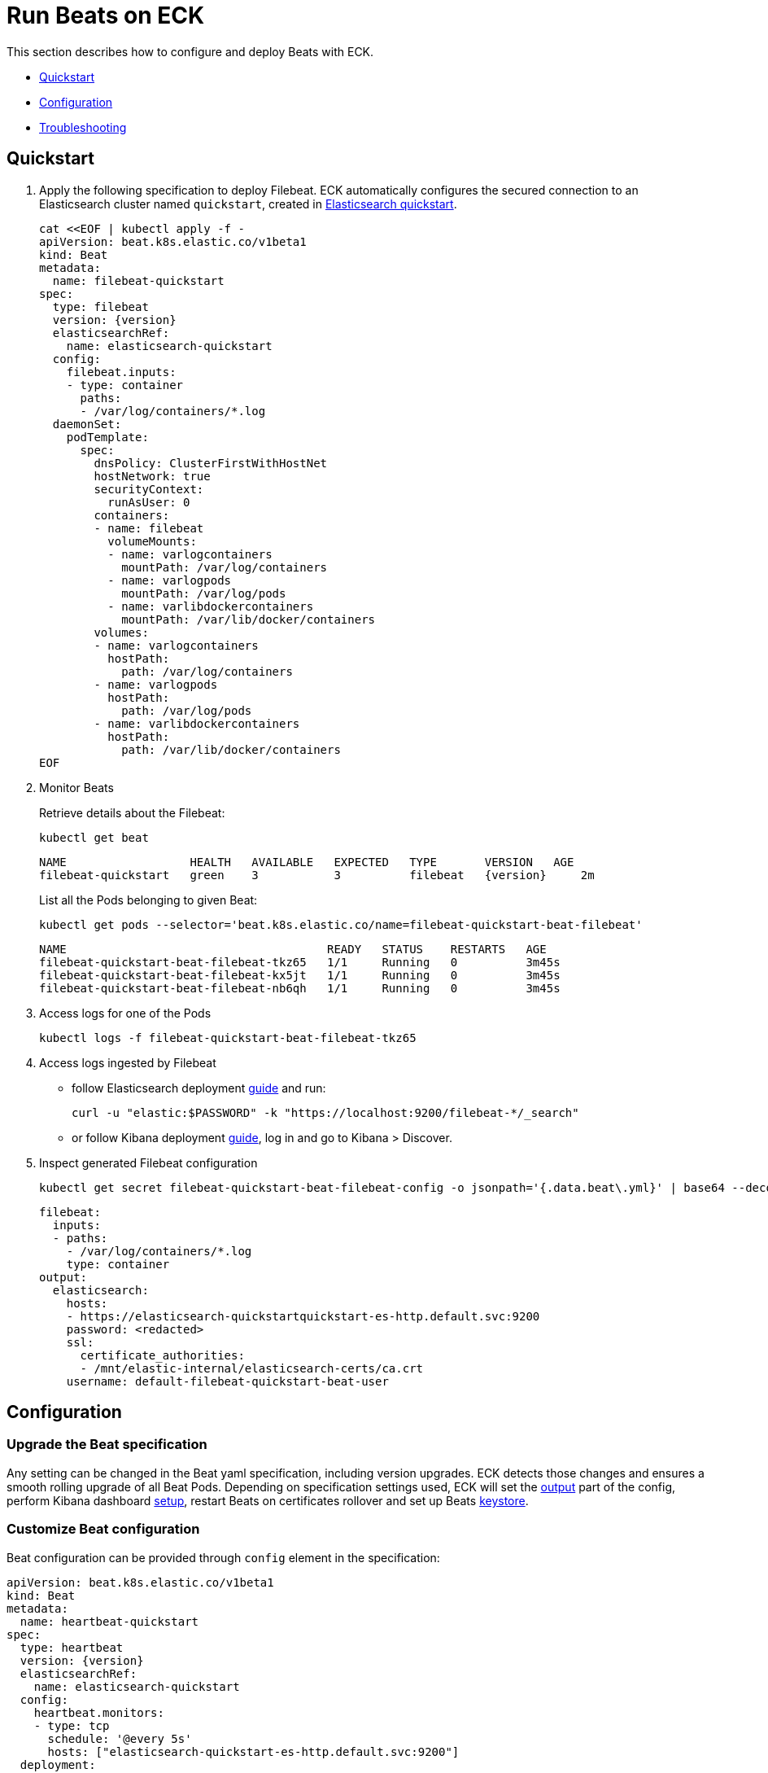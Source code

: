 :page_id: beat
ifdef::env-github[]
****
link:https://www.elastic.co/guide/en/cloud-on-k8s/master/k8s-{page_id}.html[View this document on the Elastic website]
****
endif::[]
[id="{p}-{page_id}"]
= Run Beats on ECK

This section describes how to configure and deploy Beats with ECK.

* <<{p}-beat-quickstart,Quickstart>>
* <<{p}-beat-configuration,Configuration>>
* <<{p}-beat-troubleshooting,Troubleshooting>>

[id="{p}-beat-quickstart"]
== Quickstart

. Apply the following specification to deploy Filebeat. ECK automatically configures the secured connection to an Elasticsearch cluster named `quickstart`, created in link:k8s-quickstart.html[Elasticsearch quickstart].
+
[source,yaml,subs="attributes,+macros"]
----
cat $$<<$$EOF | kubectl apply -f -
apiVersion: beat.k8s.elastic.co/v1beta1
kind: Beat
metadata:
  name: filebeat-quickstart
spec:
  type: filebeat
  version: {version}
  elasticsearchRef:
    name: elasticsearch-quickstart
  config:
    filebeat.inputs:
    - type: container
      paths:
      - /var/log/containers/*.log
  daemonSet:
    podTemplate:
      spec:
        dnsPolicy: ClusterFirstWithHostNet
        hostNetwork: true
        securityContext:
          runAsUser: 0
        containers:
        - name: filebeat
          volumeMounts:
          - name: varlogcontainers
            mountPath: /var/log/containers
          - name: varlogpods
            mountPath: /var/log/pods
          - name: varlibdockercontainers
            mountPath: /var/lib/docker/containers
        volumes:
        - name: varlogcontainers
          hostPath:
            path: /var/log/containers
        - name: varlogpods
          hostPath:
            path: /var/log/pods
        - name: varlibdockercontainers
          hostPath:
            path: /var/lib/docker/containers
EOF
----

. Monitor Beats
+
Retrieve details about the Filebeat:
+
[source,sh]
----
kubectl get beat
----
+
[source,sh,subs="attributes"]
----
NAME                  HEALTH   AVAILABLE   EXPECTED   TYPE       VERSION   AGE
filebeat-quickstart   green    3           3          filebeat   {version}     2m
----
+
List all the Pods belonging to given Beat:
+
[source,sh]
----
kubectl get pods --selector='beat.k8s.elastic.co/name=filebeat-quickstart-beat-filebeat'
----
+
[source,sh]
----
NAME                                      READY   STATUS    RESTARTS   AGE
filebeat-quickstart-beat-filebeat-tkz65   1/1     Running   0          3m45s
filebeat-quickstart-beat-filebeat-kx5jt   1/1     Running   0          3m45s
filebeat-quickstart-beat-filebeat-nb6qh   1/1     Running   0          3m45s
----
+
. Access logs for one of the Pods
+
[source,sh]
----
kubectl logs -f filebeat-quickstart-beat-filebeat-tkz65
----

. Access logs ingested by Filebeat
+
- follow Elasticsearch deployment link:k8s-deploy-elasticsearch.html[guide] and run:
+
[source,sh]
----
curl -u "elastic:$PASSWORD" -k "https://localhost:9200/filebeat-*/_search"
----
+
- or follow Kibana deployment link:k8s-deploy-kibana.html[guide], log in and go to Kibana > Discover.

. Inspect generated Filebeat configuration
+
[source,sh]
----
kubectl get secret filebeat-quickstart-beat-filebeat-config -o jsonpath='{.data.beat\.yml}' | base64 --decode
----
+
[source,sh]
----
filebeat:
  inputs:
  - paths:
    - /var/log/containers/*.log
    type: container
output:
  elasticsearch:
    hosts:
    - https://elasticsearch-quickstartquickstart-es-http.default.svc:9200
    password: <redacted>
    ssl:
      certificate_authorities:
      - /mnt/elastic-internal/elasticsearch-certs/ca.crt
    username: default-filebeat-quickstart-beat-user
----


[id="{p}-beat-configuration"]
== Configuration

[id="{p}-beat-upgrade-specification"]
=== Upgrade the Beat specification

Any setting can be changed in the Beat yaml specification, including version upgrades. ECK detects those changes and ensures a smooth rolling upgrade of all Beat Pods. Depending on specification settings used, ECK will set the <<{p}-beat-set-beat-output,output>> part of the config, perform Kibana dashboard <<{p}-beat-set-up-kibana-dashboards,setup>>, restart Beats on certificates rollover and set up Beats <<{p}-beat-secrets-keystore-for-secure-settings,keystore>>.

[id="{p}-beat-custom-configuration"]
=== Customize Beat configuration

Beat configuration can be provided through `config` element in the specification:

[source,yaml,subs="attributes,+macros"]
----
apiVersion: beat.k8s.elastic.co/v1beta1
kind: Beat
metadata:
  name: heartbeat-quickstart
spec:
  type: heartbeat
  version: {version}
  elasticsearchRef:
    name: elasticsearch-quickstart
  config:
    heartbeat.monitors:
    - type: tcp
      schedule: '@every 5s'
      hosts: ["elasticsearch-quickstart-es-http.default.svc:9200"]
  deployment:
    podTemplate:
      spec:
        dnsPolicy: ClusterFirstWithHostNet
        securityContext:
          runAsUser: 0
----

Alternatively, it can be provided indirectly via a Secret specified in `configRef` element in the specification:
[source,yaml,subs="attributes,+macros"]
----
apiVersion: beat.k8s.elastic.co/v1beta1
kind: Beat
metadata:
  name: heartbeat-quickstart
spec:
  type: heartbeat
  version: 7.8.0
  elasticsearchRef:
    name: elasticsearch-quickstart
  configRef:
    secretName: heartbeat-config
  deployment:
    podTemplate:
      spec:
        dnsPolicy: ClusterFirstWithHostNet
        securityContext:
          runAsUser: 0
---
apiVersion: v1
kind: Secret
metadata:
  name: heartbeat-config
stringData:
  beat.yml: |-
    heartbeat.monitors:
    - type: tcp
      schedule: '@every 5s'
      hosts: ["elasticsearch-quickstart-es-http.default.svc:9200"]
----

For more details about Beats configuration see the link:https://www.elastic.co/guide/en/beats/libbeat/current/beats-reference.html[documentation].

[id="{p}-beat-deploy-elastic-beat"]
=== Deploy Elastic Beat

ECK supports deploying the following Elastic Beats:

- Filebeat
- Metricbeat
- Heartbeat
- Journalbeat
- Auditbeat
- Packetbeat

The Beat to deploy and its version has to be specified via `type` and `version` specification elements respectively. ECK will compute the correct path to the container image, so `image` element doesn't have to be provided. ECK will create a new user in Elasticsearch with a minimal set of appropriate roles and permissions that allow to use all Beat features.

[id="{p}-beat-deploy-community-beat"]
=== Deploy community Beat

ECK supports deploying any community Beat. As with Elastic Beats, `type` and `version` specification elements have to be provided. In addition:

- `image` has to point to the image to be deployed, and
- a role has to exist and have the permissions required by the Beat. Role name has to be `eck_beat_type_role`, where `type` is the Beat type. For example, when deploying `type: kafkabeat` create role named `eck_beat_kafkabeat_role`.


[id="{p}-beat-set-up-kibana-dashboards"]
=== Set up Kibana dashboards

ECK can instruct Beats to set up an example dashboards packaged with the Beat. To enable this, set `kibanaRef` element in the specification to point to ECK-managed Kibana deployment:

[source,yaml,subs="attributes,+macros"]
----
apiVersion: beat.k8s.elastic.co/v1beta1
kind: Beat
metadata:
  name: filebeat-quickstart
spec:
  kibanaRef:
    name: kibana-quickstart
...
----

ECK will create a new user in Elasticsearch with minimal set of appropriate roles and permissions that is needed for dashboard setup.


[id="{p}-beat-secrets-keystore-for-secure-settings"]
=== Secrets keystore for secure settings


Beats offer a secret keystore that can be used when sensitive settings, such as passwords, need to be provided in the configuration. This avoids storing them in the config directly.

ECK exposes that mechanism with `secureSettings` element in the specification. <<{p}-es-secure-settings,Similar to Elasticsearch>>, you can use Kubernetes Secrets to manage it:


[source,yaml,subs="attributes,+macros"]
----
apiVersion: beat.k8s.elastic.co/v1beta1
kind: Beat
metadata:
  name: filebeat-quickstart
spec:
  secureSettings:
  - secretName: agent-name-secret
  config:
    name: ${AGENT_NAME_VAR}
...
---
apiVersion: v1
kind: Secret
metadata:
  name: agent-name-secret
stringData:
  AGENT_NAME_VAR: id_007
----

See Beats link:https://www.elastic.co/guide/en/beats/filebeat/current/keystore.html[documentation] for more details.


[id="{p}-beat-set-beat-output"]
=== Set Beat output

If `elasticsearchRef` element is specified ECK will populate output section of the Beat config. ECK will create a user with appropriate roles and permissions and use its credentials. It will also mount CA certificate in all Beat Pods if necessary and roll over Pods when this certificate changes.

Output can be set to any that's supported by given Beat. To do that, remove `elasticsearchRef` element from the specification and include appropriate output configuration in the `config` or `configRef`.


[source,yaml,subs="attributes,+macros"]
----
apiVersion: beat.k8s.elastic.co/v1beta1
kind: Beat
metadata:
  name: filebeat-quickstart
spec:
  config:
    output.redis:
      hosts: ["my_redis.default.svc"]
      password: "my_password"
      key: "filebeat"
      db: 0
      timeout: 5
...
----

[id="{p}-beat-chose-the-deployment-model"]
=== Choose the deployment model

Depending on the use case, Beats may need to be deployed as a Deployment or a DaemonSet. Provide `podTemplate` element under either `deployment` or `daemonSet` element in the specification to choose how a given Beat should be deployed.

[id="{p}-beat-role-based-access-control-for-beats"]
=== Role Based Access Control for Beats

Some Beats features (such as link:https://www.elastic.co/guide/en/beats/filebeat/current/configuration-autodiscover.html[autodiscover] or Kubernetes module link:https://www.elastic.co/guide/en/beats/metricbeat/current/metricbeat-metricset-kubernetes-apiserver.html[metricsets]) require Beat Pods to interact with Kubernetes APIs. Specific permissions are needed to allow that. Standard Kubernetes link:https://kubernetes.io/docs/reference/access-authn-authz/rbac/[RBAC] rules apply. For example, to allow for autodiscover:

[source,yaml,subs="attributes,+macros"]
----
apiVersion: beat.k8s.elastic.co/v1beta1
kind: Beat
metadata:
  name: filebeat-quickstart
spec:
  config:
    filebeat:
      autodiscover:
        providers:
        - host: ${HOSTNAME}
          type: kubernetes
          hints:
            enabled: true
            default_config:
              type: container
              paths:
              - /var/log/containers/*${data.kubernetes.container.id}.log
  daemonSet:
    podTemplate:
      spec:
        serviceAccount: elastic-beat-filebeat-quickstart
        automountServiceAccountToken: true
...
---
apiVersion: v1
kind: ServiceAccount
metadata:
  name: elastic-beat-filebeat-quickstart
---
apiVersion: rbac.authorization.k8s.io/v1
kind: ClusterRoleBinding
metadata:
  name: elastic-beat-autodiscover-binding
roleRef:
  apiGroup: rbac.authorization.k8s.io
  kind: ClusterRole
  name: elastic-beat-autodiscover
subjects:
- kind: ServiceAccount
  name: elastic-beat-filebeat-quickstart
  namespace: default
---
apiVersion: rbac.authorization.k8s.io/v1
kind: ClusterRole
metadata:
  name: elastic-beat-autodiscover
rules:
- apiGroups:
  - ""
  resources:
  - nodes
  - namespaces
  - events
  - pods
  verbs:
  - get
  - list
  - watch
----

[id="{p}-beat-deploying-beats-in-secured-clusters"]
=== Deploying Beats in secured clusters

Deploying Beats in clusters with Pod Security Policy admission controller enabled or in OpenShift clusters require granting additional permissions to the Service Account that Beat Pods are running with. Those Service Accounts need to be bound to a Role or ClusterRole that has `use` permission for the required PSP/SCC. Different Beats and their features might require different settings set in their PSP/SCC.

[id="{p}-beat-troubleshooting"]
== Troubleshooting

[id="{p}-beat-beat-pods-are-crashing-when-kibanaref-is-specified"]
=== Beat Pods are crashing when kibanaRef is specified

When `kibanaRef` is specified, Beat tries to connect to the Kibana instance. If it's unable to do so, the Pod crashes. This may happen when Kibana is not yet up or when Beat user is not yet created in Elasticsearch. The pod may cycle at most few times during the first initialization. Afterwards, the Beat should run successfully.


[id="{p}-beat-configuration-containing-key-null-is-malformed"]
=== Configuration containing key: null is malformed

When Beat config containing `some_key: null` is applied using `kubectl apply` it's interpretted by `kubectl` diffing mechanism as an instruction to remove key `some_key` from the config. This is unfortunate, but works according to the spec it follows. To overcome that, `null` can sometimes be replaced by an empty dictionary, like: `some_key: {}`. If this is not possible due to a particular settings semantics, `configRef` field can be used instead of `config` as Secret data doesn't go through that diffing process.
